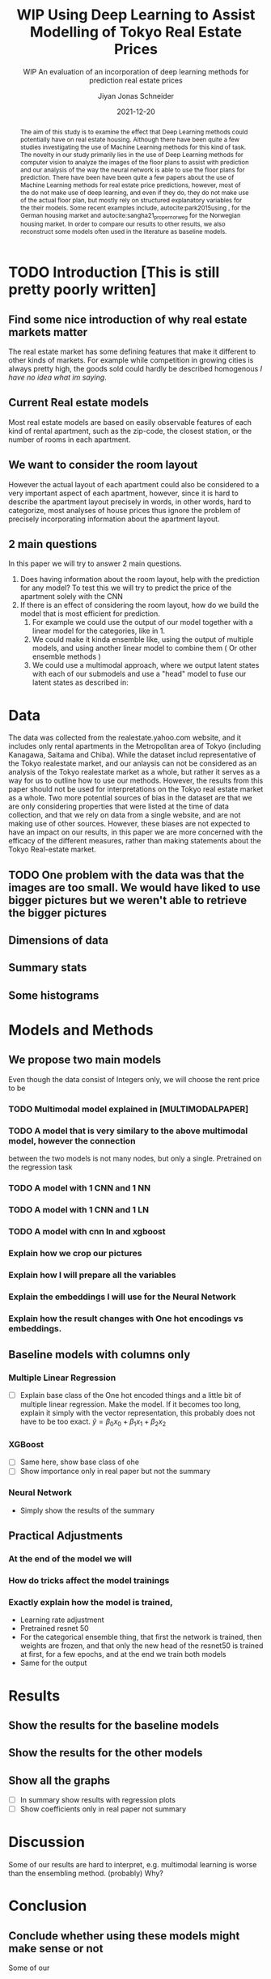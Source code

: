 #+title: WIP Using Deep Learning to Assist Modelling of Tokyo Real Estate Prices
#+SUBTITLE: WIP An evaluation of an incorporation of deep learning methods for prediction real estate prices
#+AUTHOR: Jiyan Jonas Schneider
#+EMAIL:     jiyan.schneider@gmail.com
#+DATE:      2021-12-20
#+LATEX_HEADER: \usepackage[backend=biber, style=apa,]{biblatex}
#+LATEX_HEADER: \usepackage{xeCJK}
#+BIBLIOGRAPHY: /Users/jiyanschneider/Dropbox/Documents/lib/bibliography/bibliography.bib
# #+LATEX_HEADER: \setCJKmainfont{HiraginoSans-W0}
#+LATEX_HEADER: \setmainfont{EBGaramond-Regular}
#+latex_class_options: [12pt]
#+LATEX_HEADER: \usepackage[a4paper,left=2.5cm,right=2.5cm,top=2.5cm,bottom=2.5cm]{geometry}
#+OPTIONS: toc:nil

#+begin_abstract
The aim of this study is to examine the effect that Deep Learning methods could
potentially have on real estate housing. Although there have been quite a few
studies investigating the use of Machine Learning methods for this kind of task.
The novelty in our study primarily lies in the use of Deep Learning methods for
computer vision to analyze the images of the floor plans to assist with
prediction and our analysis of the way the neural network is able to use the
floor plans for prediction. There have been have been quite a few papers about
the use of Machine Learning methods for real estate price predictions, however,
most of the do not make use of deep learning, and even if they do, they do not
make use of the actual floor plan, but mostly rely on structured explanatory
variables for the their models. Some recent examples include,
autocite:park2015using , for the German housing market and
autocite:sangha21_proper_norweg for the Norwegian housing market. In order to compare
our results to other results, we also reconstruct some models often used in the literature
as baseline models.

#+end_abstract

* TODO Introduction [This is still pretty poorly written]
** Find some nice introduction of why real estate markets matter

The real estate market has some defining features that make it different to
other kinds of markets. For example while competition in growing cities is
always pretty high, the goods sold could hardly be described homogenous /I have
no idea what im saying/.

** Current Real estate models
Most real estate models are based on easily observable features of each kind of
rental apartment, such as the zip-code, the closest station, or the number of
rooms in each apartment.

** We want to consider the room layout
However the actual layout of each apartment could also be considered to a very
important aspect of each apartment, however, since it is hard to describe the
apartment layout precisely in words, in other words, hard to categorize, most
analyses of house prices thus ignore the problem of precisely incorporating
information about the apartment layout.
** 2 main questions
In this paper we will try to answer 2
main questions.

 1. Does having information about the room layout, help with the prediction for
    any model? To test this we will try to predict the price of the apartment
    solely with the CNN
 2. If there is an effect of considering the room layout, how do we build the
    model that is most efficient for prediction.
    1. For example we could use the output of our model together with a linear
       model for the categories, like in 1.
    2. We could make it kinda ensemble like, using the output of multiple
       models, and using another linear model to combine them ( Or other
       ensemble methods )
    3. We could use a multimodal approach, where we output latent states with
       each of our submodels and use a "head" model to fuse our latent states
       as described in:

* Data
The data was collected from the realestate.yahoo.com website, and it includes
only rental apartments in the Metropolitan area of Tokyo (including Kanagawa,
Saitama and Chiba).
While the dataset includ representative of the Tokyo
realestate market, and our anlaysis can not be considered as an analysis of the
Tokyo realestate market as a whole, but rather it serves as a way for us to
outline how to use our methods. However, the results from this paper should not
be used for interpretations on the Tokyo real estate market as a whole. Two more
potential sources of bias in the dataset are that we are only considering
properties that were listed at the time of data collection, and that we rely on
data from a single website, and are not making use of other sources. However,
these biases are not expected to have an impact on our results, in this paper we
are more concerned with the efficacy of the different measures, rather than
making statements about the Tokyo Real-estate market.
** TODO One problem with the data was that the images are too small. We would have liked to use bigger pictures but we weren't able to retrieve the bigger pictures
** Dimensions of data
** Summary stats
** Some histograms
* Models and Methods
** We propose two main models
Even though the data consist of Integers only, we will choose the rent price to be


*** TODO Multimodal model explained in [MULTIMODALPAPER]
*** TODO A model that is very similary to the above multimodal model, however the connection
between the two models is not many nodes, but only a single. Pretrained on the regression task
*** TODO A model with 1 CNN and 1 NN
*** TODO A model with 1 CNN and 1 LN
*** TODO A model with cnn ln and xgboost
*** Explain how we crop our pictures
*** Explain how I will prepare all the variables
*** Explain the embeddings I will use for the Neural Network
*** Explain how the result changes with One hot encodings vs embeddings.
** Baseline models with columns only
*** Multiple Linear Regression
 - [ ] Explain base class of the One hot encoded things and a little bit of multiple linear regression.
   Make the model. If it becomes too long, explain it simply with the vector representation, this probably
   does not have to be too exact.
   \( \hat y = \beta_{0} x_{0} + \beta_{1} x_{1} + \beta_{2} x_{2} \)

*** XGBoost
 - [ ] Same here, show base class of ohe
 - [ ] Show importance only in real paper but not the summary
*** Neural Network
 -  Simply show the results of the summary
** Practical Adjustments
*** At the end of the model we will
*** How do tricks affect the model trainings
*** Exactly explain how the model is trained,
 - Learning rate adjustment
 - Pretrained resnet 50
 - For the categorical ensemble thing, that first the network is trained,
   then weights are frozen, and that only the new head of the resnet50 is trained at first, for a few epochs,
   and at the end we train both models
 - Same for the output
* Results
** Show the results for the baseline models
** Show the results for the other models
** Show all the graphs
 - [ ] In summary show results with regression plots
 - [ ] Show coefficients only in real paper not summary
* Discussion
Some of our results are hard to interpret, e.g. multimodal learning is worse than the ensembling method. (probably) Why?
* Conclusion
** Conclude whether using these models might make sense or not
Some of our
** Further possible investigations
Some possible talking points:
 - If the results are good, would looking at a bigger market be interesting
 - If we had a more representative sample, could we use some of the results to make some
   interesting conclusions
 - It would be interesting to analyze the outputs using methods as described in for example with shap or eli5, to see
   why it doesn't work if it doesn't or what it focuses on for certain predictions, if it does.
 - How does everything look for the multimodal approach, does it make sense or not?



\printbibliography
